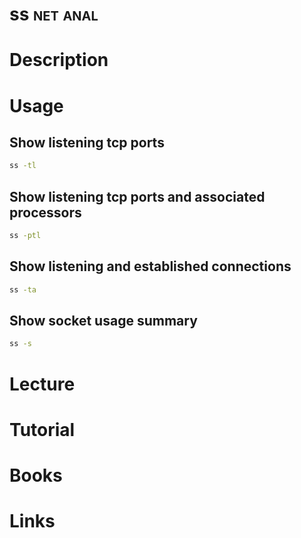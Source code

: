 #+TAGS: net anal


* ss								   :net:anal:
* Description
* Usage
** Show listening tcp ports
#+BEGIN_SRC sh
ss -tl
#+END_SRC

** Show listening tcp ports and associated processors
#+BEGIN_SRC sh
ss -ptl
#+END_SRC

** Show listening and established connections
#+BEGIN_SRC sh
ss -ta
#+END_SRC

** Show socket usage summary
#+BEGIN_SRC sh
ss -s
#+END_SRC

* Lecture
* Tutorial
* Books
* Links
